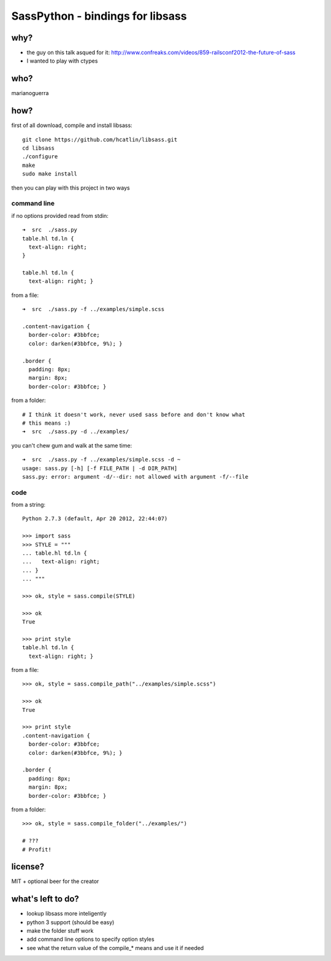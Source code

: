 SassPython - bindings for libsass
=================================

why?
----

* the guy on this talk asqued for it: http://www.confreaks.com/videos/859-railsconf2012-the-future-of-sass
* I wanted to play with ctypes

who?
----

marianoguerra

how?
----

first of all download, compile and install libsass::

        git clone https://github.com/hcatlin/libsass.git
        cd libsass
        ./configure
        make
        sudo make install

then you can play with this project in two ways

command line
............

if no options provided read from stdin::

        ➜  src  ./sass.py                           
        table.hl td.ln {
          text-align: right;
        }

        table.hl td.ln {
          text-align: right; }

from a file::

        ➜  src  ./sass.py -f ../examples/simple.scss

        .content-navigation {
          border-color: #3bbfce;
          color: darken(#3bbfce, 9%); }

        .border {
          padding: 8px;
          margin: 8px;
          border-color: #3bbfce; }

from a folder:

.. image:: http://chzscience.files.wordpress.com/2011/11/funny-science-news-experiments-memes-dog-science-fuzzy-logic.jpg

::

        # I think it doesn't work, never used sass before and don't know what
        # this means :)
        ➜  src  ./sass.py -d ../examples/

you can't chew gum and walk at the same time::

        ➜  src  ./sass.py -f ../examples/simple.scss -d ~
        usage: sass.py [-h] [-f FILE_PATH | -d DIR_PATH]
        sass.py: error: argument -d/--dir: not allowed with argument -f/--file

code
....

from a string::

        Python 2.7.3 (default, Apr 20 2012, 22:44:07) 

        >>> import sass
        >>> STYLE = """
        ... table.hl td.ln {
        ...   text-align: right;
        ... }
        ... """

        >>> ok, style = sass.compile(STYLE)

        >>> ok
        True

        >>> print style
        table.hl td.ln {
          text-align: right; }

from a file::

        >>> ok, style = sass.compile_path("../examples/simple.scss")

        >>> ok
        True

        >>> print style
        .content-navigation {
          border-color: #3bbfce;
          color: darken(#3bbfce, 9%); }

        .border {
          padding: 8px;
          margin: 8px;
          border-color: #3bbfce; }

from a folder::

        >>> ok, style = sass.compile_folder("../examples/")
        
        # ???
        # Profit!


license?
--------

MIT + optional beer for the creator

what's left to do?
------------------

* lookup libsass more inteligently
* python 3 support (should be easy)
* make the folder stuff work
* add command line options to specify option styles
* see what the return value of the compile_* means and use it if needed
